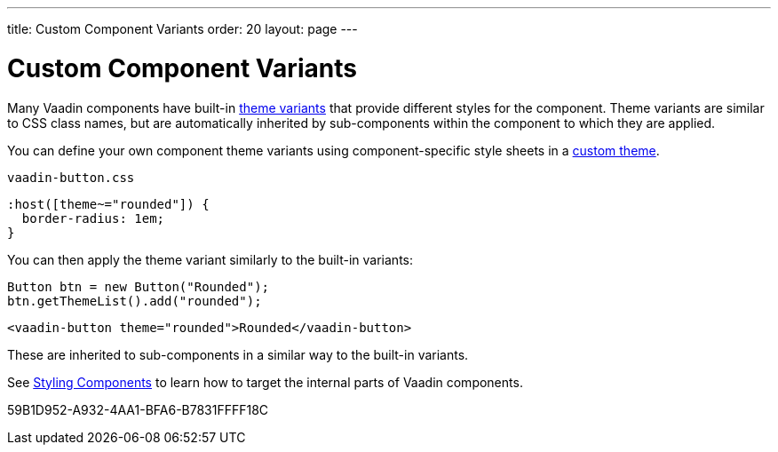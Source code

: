 ---
title: Custom Component Variants
order: 20
layout: page
---

= Custom Component Variants


Many Vaadin components have built-in <<{articles}/styling/lumo/variants/component-variants#, theme variants>> that provide different styles for the component.
Theme variants are similar to CSS class names, but are automatically inherited by sub-components within the component to which they are applied.


You can define your own component theme variants using component-specific style sheets in a <<{articles}/styling/custom-theme/creating-custom-theme#, custom theme>>.

.[filename]`vaadin-button.css`
[example,css]
----
:host([theme~="rounded"]) {
  border-radius: 1em;
}
----

You can then apply the theme variant similarly to the built-in variants:

[.example]
--

[source,java]
----
Button btn = new Button("Rounded");
btn.getThemeList().add("rounded");
----

[source,typescript]
----
<vaadin-button theme="rounded">Rounded</vaadin-button>
----
--

These are inherited to sub-components in a similar way to the built-in variants.


See <<{articles}/styling/custom-theme/styling-components#, Styling Components>> to learn how to target the internal parts of Vaadin components.


[.discussion-id]
59B1D952-A932-4AA1-BFA6-B7831FFFF18C
